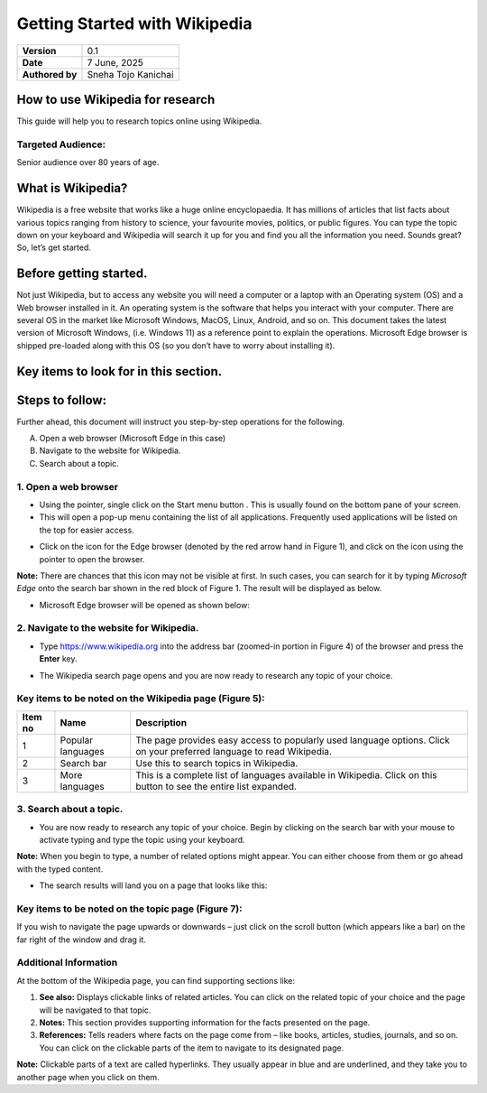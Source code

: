 Getting Started with Wikipedia
====================

+---------------------------+-----------------------------+
| **Version**               | 0.1                         |
+---------------------------+-----------------------------+
| **Date**                  | 7 June, 2025                |
+---------------------------+-----------------------------+
| **Authored by**           | Sneha Tojo Kanichai         |
+---------------------------+-----------------------------+

How to use Wikipedia for research
--------------
This guide will help you to research topics online using Wikipedia.

Targeted Audience:
~~~~~~~~
Senior audience over 80 years of age.

What is Wikipedia?
----------
Wikipedia is a free website that works like a huge online encyclopaedia. It has millions of articles that list facts about various topics ranging from history to science, your favourite movies, politics, or public figures. You can type the topic down on your keyboard and Wikipedia will search it up for you and find you all the information you need. Sounds great? So, let’s get started.

Before getting started.
---------
Not just Wikipedia, but to access any website you will need a computer or a laptop with an Operating system (OS) and a Web browser installed in it. An operating system is the software that helps you interact with your computer. There are several OS in the market like Microsoft Windows, MacOS, Linux, Android, and so on. This document takes the latest version of Microsoft Windows, (i.e. Windows 11) as a reference point to explain the operations. Microsoft Edge browser is shipped pre-loaded along with this OS (so you don’t have to worry about installing it).

Key items to look for in this section.
------------------

+--------------------------------------------------------------------------------------------------------------------------------------------------+------------+---------------------+
| Icons                                                                                                                                             | Name       | Description       |
+============+============+=====================+
.. image:: https://raw.githubusercontent.com/Snehatojo/techwriting/refs/heads/main/reStrucutredText/images/reStrucutredText/images/Table item 1.png | Pointer        | This is a small arrow you see on the screen. It moves when you use your mouse/touchpad. You use it to choose and click things on your computer.   |
        :alt: This is an image
        :width: 50px      
+------------+------------+---------------------+
| Bob        | Start menu button        | This is the main starting point/collection of all applications that can be used on your computer. Click on this button using your pointer with the help of a mouse/touchpad.      |
+------------+------------+---------------------+
| Bob        | Edge browser        | This is the This is the browser that opens Wikipedia or any other related websites. Popular names for the same browser include MS Edge, Microsoft Edge, etc.  |
+------------+------------+---------------------+

Steps to follow:
-----------
Further ahead, this document will instruct you step-by-step operations for the following.

A. Open a web browser (Microsoft Edge in this case)

B. Navigate to the website for Wikipedia.

C. Search about a topic.

1. Open a web browser
~~~~~~~~
- Using the pointer, single click on the Start menu button  . This is usually found on the bottom pane of your screen.
- This will open a pop-up menu containing the list of all applications. Frequently used applications will be listed on the top for easier access.

.. raw:: HTML

        <br><p align="center"><img src="https://raw.githubusercontent.com/Snehatojo/techwriting/refs/heads/main/reStrucutredText/images/Fig-1.png" width="500"><br><i>Figure 1: Icon for Edge browser</i></img></p><br>

- Click on the icon for the Edge browser (denoted by the red arrow hand in Figure 1), and click on the icon using the pointer to open the browser.

**Note:** There are chances that this icon may not be visible at first. In such cases, you can search for it by typing *Microsoft Edge* onto the search bar shown in the red block of Figure 1. The result will be displayed as below.

.. raw:: HTML

        <br><p align="center"><img src="https://raw.githubusercontent.com/Snehatojo/techwriting/refs/heads/main/reStrucutredText/images/Fig-2_Search-for-Edge-browser.png" width="800"><br><i>Figure 2: Search for edge browser</i></img></p><br>

- Microsoft Edge browser will be opened as shown below:

.. raw:: HTML

        <br><p align="center"><img src="https://raw.githubusercontent.com/Snehatojo/techwriting/refs/heads/main/reStrucutredText/images/Fig-3_Edge-Browser-homepage.png" width="800"><br><i>Figure 3:Edge browser homepage</i></img></p><br>

2. Navigate to the website for Wikipedia.
~~~~~~~~~~~~~~~

- Type https://www.wikipedia.org into the address bar (zoomed-in portion in Figure 4) of the browser and press the **Enter** key.

.. raw:: HTML

        <br><p align="center"><img src="https://raw.githubusercontent.com/Snehatojo/techwriting/refs/heads/main/reStrucutredText/images/Fig-4_Address-bar.png" width="800"><br><i>Figure 4: Address bar</i></img></p><br>

- The Wikipedia search page opens and you are now ready to research any topic of your choice.

.. raw:: HTML

        <br><p align="center"><img src="https://raw.githubusercontent.com/Snehatojo/techwriting/refs/heads/main/reStrucutredText/images/Fig-5_key-items-on-the-Wikipedia-page.png" width="800"><br><i>Figure 5: Key items on the Wikipedia page</i></img></p><br>

Key items to be noted on the Wikipedia page (Figure 5):
~~~~~~~~~~~~~~

+------------------+------------------+------------------------------------------------------------------------------------------------------------------------+
| Item no          | Name             | Description                                                                                                            |
+==================+==================+========================================================================================================================+
| 1                | Popular languages|The page provides easy access to popularly used language options. Click on your preferred language to read Wikipedia.   |
+------------------+------------------+------------------------------------------------------------------------------------------------------------------------+
| 2                | Search bar       | Use this to search topics in Wikipedia.                                                                                |
+------------------+------------------+------------------------------------------------------------------------------------------------------------------------+
| 3                | More languages   | This is a complete list of languages available in Wikipedia. Click on this button to see the entire list expanded.     |
+------------------+------------------+------------------------------------------------------------------------------------------------------------------------+

3. Search about a topic.
~~~~~~~~~~~~~~~~~~

- You are now ready to research any topic of your choice. Begin by clicking on the search bar with your mouse to activate typing and type the topic using your keyboard.

.. raw:: HTML

        <br><p align="center"><img src="https://raw.githubusercontent.com/Snehatojo/techwriting/refs/heads/main/reStrucutredText/images/Fig-6_Search-a-topic-on-wikipedia.png" width="500"><br><i>Figure 6: Search a topic on Wikipedia</i></img></p><br>

**Note:** When you begin to type, a number of related options might appear. You can either choose from them or go ahead with the typed content.

- The search results will land you on a page that looks like this:

.. raw:: HTML

        <br><p align="center"><img src="https://raw.githubusercontent.com/Snehatojo/techwriting/refs/heads/main/reStrucutredText/images/Fig-7_key-items-on-the-topic-page.png" width="800"><br><i>Figure 7:Key items on the topic page</i></img></p><br>

Key items to be noted on the topic page (Figure 7):
~~~~~~~~~~~~~~~~~~~~~~~

+------------------+-----------------------+--------------------------------------------------------------------------------------------------------------------------------------------------------------------------------------------------------------------------------------------------------+
| Item no          | Name                  | Description                                                                                                                                                                                                                                            |
+==================+=======================+========================================================================================================================================================================================================================================================+
| 1                | Table of Contents     |You’ll see a list of the main sections of a page, shown in the order that they appear. Each item is a link and when you click on it you can directly go to that part of the page.                                                                       |
+------------------+-----------------------+--------------------------------------------------------------------------------------------------------------------------------------------------------------------------------------------------------------------------------------------------------+
| 2                | Info box              | This box summarizes key facts of the topic. Just refer to this section to gain a quick summary of the topic.                                                                                                                                           |
+------------------+-----------------------+--------------------------------------------------------------------------------------------------------------------------------------------------------------------------------------------------------------------------------------------------------+
| 3                | Page settings panel   | You can adjust the text appearance, width, or color of the page here. **Note:** Click on the radio buttons below each section to change settings. For example, if you want to increase the **Text** size, click on the **Large** button under the text section.|
+------------------+-----------------------+--------------------------------------------------------------------------------------------------------------------------------------------------------------------------------------------------------------------------------------------------------+
| 4                | Search bar            | Allows users to search a new topic. Begin by bringing your pointer to the bar, click on it once to activate typing, type the new topic using your keyboard and press **Enter.**                                                                            |                                                                                                      |
+------------------+-----------------------+--------------------------------------------------------------------------------------------------------------------------------------------------------------------------------------------------------------------------------------------------------+

If you wish to navigate the page upwards or downwards – just click on the scroll button (which appears like a bar) on the far right of the window and drag it.

Additional Information
~~~~~~~~~~~~~~~~
At the bottom of the Wikipedia page, you can find supporting sections like:

1. **See also:** Displays clickable links of related articles. You can click on the related topic of your choice and the page will be navigated to that topic.
2. **Notes:** This section provides supporting information for the facts presented on the page.
3. **References:** Tells readers where facts on the page come from – like books, articles, studies, journals, and so on. You can click on the clickable parts of the item to navigate to its designated page.

**Note:** Clickable parts of a text are called hyperlinks. They usually appear in blue and are underlined, and they take you to another page when you click on them.
